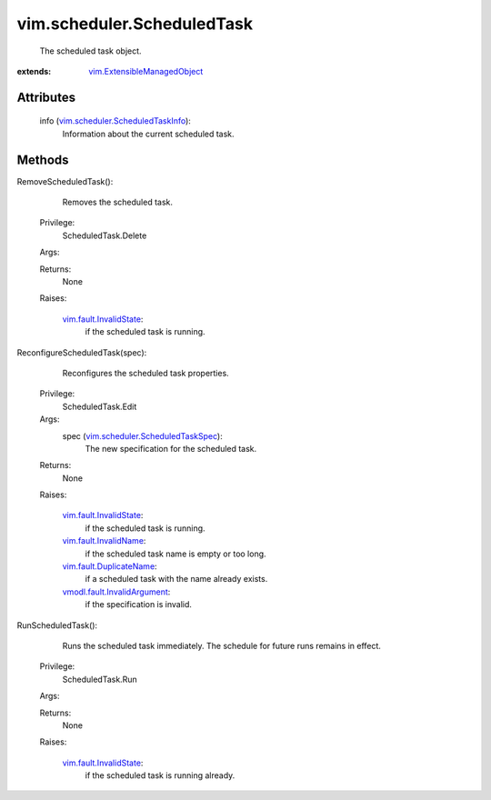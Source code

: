.. _vim.Task: ../../vim/Task.rst

.. _vim.fault.InvalidName: ../../vim/fault/InvalidName.rst

.. _vim.fault.InvalidState: ../../vim/fault/InvalidState.rst

.. _vim.fault.DuplicateName: ../../vim/fault/DuplicateName.rst

.. _vmodl.fault.InvalidArgument: ../../vmodl/fault/InvalidArgument.rst

.. _vim.ExtensibleManagedObject: ../../vim/ExtensibleManagedObject.rst

.. _vim.scheduler.ScheduledTaskInfo: ../../vim/scheduler/ScheduledTaskInfo.rst

.. _vim.scheduler.ScheduledTaskSpec: ../../vim/scheduler/ScheduledTaskSpec.rst


vim.scheduler.ScheduledTask
===========================
  The scheduled task object.


:extends: vim.ExtensibleManagedObject_


Attributes
----------
    info (`vim.scheduler.ScheduledTaskInfo`_):
       Information about the current scheduled task.


Methods
-------


RemoveScheduledTask():
   Removes the scheduled task.


  Privilege:
               ScheduledTask.Delete



  Args:


  Returns:
    None
         

  Raises:

    `vim.fault.InvalidState`_: 
       if the scheduled task is running.


ReconfigureScheduledTask(spec):
   Reconfigures the scheduled task properties.


  Privilege:
               ScheduledTask.Edit



  Args:
    spec (`vim.scheduler.ScheduledTaskSpec`_):
       The new specification for the scheduled task.




  Returns:
    None
         

  Raises:

    `vim.fault.InvalidState`_: 
       if the scheduled task is running.

    `vim.fault.InvalidName`_: 
       if the scheduled task name is empty or too long.

    `vim.fault.DuplicateName`_: 
       if a scheduled task with the name already exists.

    `vmodl.fault.InvalidArgument`_: 
       if the specification is invalid.


RunScheduledTask():
   Runs the scheduled task immediately. The schedule for future runs remains in effect.


  Privilege:
               ScheduledTask.Run



  Args:


  Returns:
    None
         

  Raises:

    `vim.fault.InvalidState`_: 
       if the scheduled task is running already.


